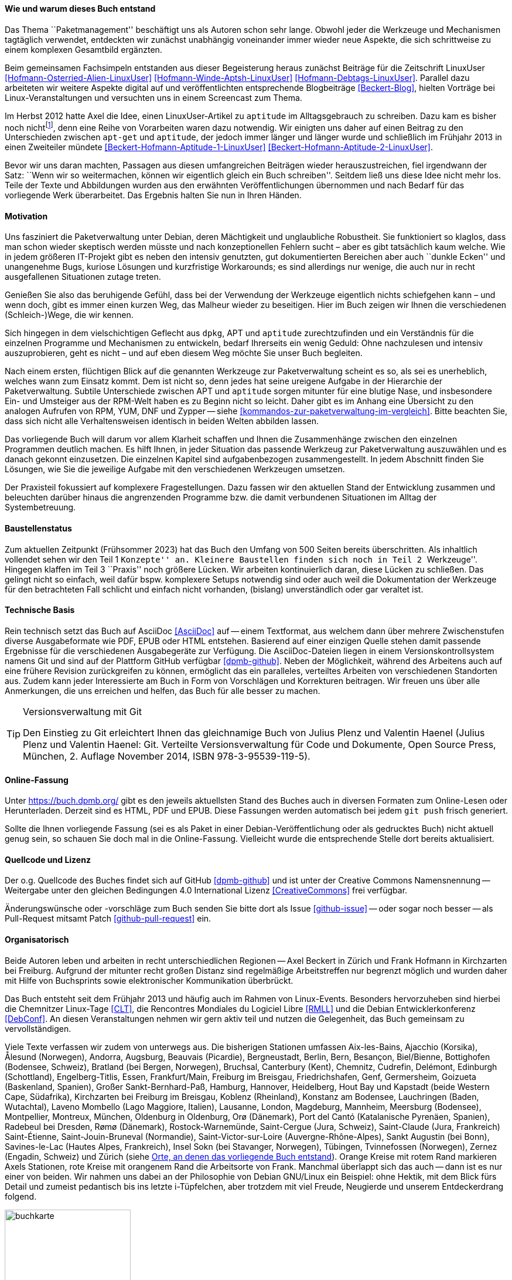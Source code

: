 // Datei: ./kann-denn-paketmanagement-spass-machen/zum-buch/wie-entstand-dieses-buch.adoc

// Baustelle: TODO (Post-OSP)
// Axel: Fertig Moving-Target

[[wie-entstand-dieses-buch]]
==== Wie und warum dieses Buch entstand ====

Das Thema ``Paketmanagement'' beschäftigt uns als Autoren schon sehr
lange. Obwohl jeder die Werkzeuge und Mechanismen tagtäglich verwendet,
entdeckten wir zunächst unabhängig voneinander immer wieder neue
Aspekte, die sich schrittweise zu einem komplexen Gesamtbild ergänzten.

Beim gemeinsamen Fachsimpeln entstanden aus dieser Begeisterung heraus
zunächst Beiträge für die Zeitschrift LinuxUser
<<Hofmann-Osterried-Alien-LinuxUser>> <<Hofmann-Winde-Aptsh-LinuxUser>>
<<Hofmann-Debtags-LinuxUser>>. Parallel dazu arbeiteten wir weitere
Aspekte digital auf und veröffentlichten entsprechende Blogbeiträge
<<Beckert-Blog>>, hielten Vorträge bei Linux-Veranstaltungen und
versuchten uns in einem Screencast zum Thema.

Im Herbst 2012 hatte Axel die Idee, einen LinuxUser-Artikel zu
`aptitude` im Alltagsgebrauch zu schreiben. Dazu kam es bisher noch
nicht{empty}footnote:[Jörg, bitte nicht böse sein!], denn eine Reihe von
Vorarbeiten waren dazu notwendig. Wir einigten uns daher auf einen Beitrag
zu den Unterschieden zwischen `apt-get` und `aptitude`, der jedoch immer
länger und länger wurde und schließlich im Frühjahr 2013 in einen
Zweiteiler mündete <<Beckert-Hofmann-Aptitude-1-LinuxUser>>
<<Beckert-Hofmann-Aptitude-2-LinuxUser>>.

Bevor wir uns daran machten, Passagen aus diesen umfangreichen Beiträgen
wieder herauszustreichen, fiel irgendwann der Satz: ``Wenn wir so
weitermachen, können wir eigentlich gleich ein Buch schreiben''. Seitdem
ließ uns diese Idee nicht mehr los. Teile der Texte und Abbildungen
wurden aus den erwähnten Veröffentlichungen übernommen und nach Bedarf
für das vorliegende Werk überarbeitet. Das Ergebnis halten Sie nun in
Ihren Händen.

==== Motivation ====

Uns fasziniert die Paketverwaltung unter Debian, deren Mächtigkeit und
unglaubliche Robustheit. Sie funktioniert so klaglos, dass man schon
wieder skeptisch werden müsste und nach konzeptionellen Fehlern sucht –
aber es gibt tatsächlich kaum welche. Wie in jedem größeren IT-Projekt gibt
es neben den intensiv genutzten, gut dokumentierten Bereichen aber auch
``dunkle Ecken'' und unangenehme Bugs, kuriose Lösungen und kurzfristige
Workarounds; es sind allerdings nur wenige, die auch nur in recht
ausgefallenen Situationen zutage treten.

Genießen Sie also das beruhigende Gefühl, dass bei der Verwendung der
Werkzeuge eigentlich nichts schiefgehen kann – und wenn doch, gibt es
immer einen kurzen Weg, das Malheur wieder zu beseitigen. Hier im Buch
zeigen wir Ihnen die verschiedenen (Schleich-)Wege, die wir kennen.

Sich hingegen in dem vielschichtigen Geflecht aus `dpkg`, APT und
`aptitude` zurechtzufinden und ein Verständnis für die einzelnen
Programme und Mechanismen zu entwickeln, bedarf Ihrerseits ein wenig
Geduld: Ohne nachzulesen und intensiv auszuprobieren, geht es nicht –
und auf eben diesem Weg möchte Sie unser Buch begleiten.

// Stichworte für den Index
(((Werkzeuge zur Paketverwaltung,Hierarchie)))
(((Werkzeuge zur Paketverwaltung,Vergleich mit DNF)))
(((Werkzeuge zur Paketverwaltung,Vergleich mit RPM)))
(((Werkzeuge zur Paketverwaltung,Vergleich mit YUM)))
Nach einem ersten, flüchtigen Blick auf die genannten Werkzeuge zur
Paketverwaltung scheint es so, als sei es unerheblich, welches wann zum
Einsatz kommt. Dem ist nicht so, denn jedes hat seine ureigene Aufgabe
in der Hierarchie der Paketverwaltung. Subtile Unterschiede zwischen APT
und `aptitude` sorgen mitunter für eine blutige Nase, und insbesondere
Ein- und Umsteiger aus der RPM-Welt haben es zu Beginn nicht so leicht.
Daher gibt es im Anhang eine Übersicht zu den analogen Aufrufen von RPM, 
YUM, DNF und Zypper -- siehe <<kommandos-zur-paketverwaltung-im-vergleich>>. 
Bitte beachten Sie, dass sich nicht alle Verhaltensweisen identisch in
beiden Welten abbilden lassen.

Das vorliegende Buch will darum vor allem Klarheit schaffen und Ihnen die
Zusammenhänge zwischen den einzelnen Programmen deutlich machen. Es hilft 
Ihnen, in jeder Situation das passende Werkzeug zur Paketverwaltung 
auszuwählen und es danach gekonnt einzusetzen. Die einzelnen Kapitel sind 
aufgabenbezogen zusammengestellt. In jedem Abschnitt finden Sie Lösungen,
wie Sie die jeweilige Aufgabe mit den verschiedenen Werkzeugen umsetzen.

Der Praxisteil fokussiert auf komplexere Fragestellungen. Dazu fassen wir 
den aktuellen Stand der Entwicklung zusammen und beleuchten darüber 
hinaus die angrenzenden Programme bzw. die damit verbundenen Situationen
im Alltag der Systembetreuung.

==== Baustellenstatus ====

// Stichworte für den Index
(((Buch, Baustellenstatus)))
Zum aktuellen Zeitpunkt (Frühsommer 2023) hat das Buch den Umfang von
500 Seiten bereits überschritten. Als inhaltlich vollendet sehen wir den
Teil 1 ``Konzepte'' an. Kleinere Baustellen finden sich noch in Teil 2
``Werkzeuge''. Hingegen klaffen im Teil 3 ``Praxis'' noch größere
Lücken. Wir arbeiten kontinuierlich daran, diese Lücken zu schließen.
Das gelingt  nicht so einfach, weil dafür bspw.  komplexere Setups
notwendig sind oder auch weil die Dokumentation der Werkzeuge für den
betrachteten Fall schlicht und einfach nicht vorhanden, (bislang)
unverständlich oder gar veraltet ist.

==== Technische Basis ====

// Stichworte für den Index
(((Buch, Asciidoc)))
(((Buch, Ausgabeformate)))
(((Buch, Mitmachen)))
(((Buch, Repository auf Github)))
(((Buch, Technische Basis)))
Rein technisch setzt das Buch auf AsciiDoc <<AsciiDoc>> auf -- einem
Textformat, aus welchem dann über mehrere Zwischenstufen diverse
Ausgabeformate wie PDF, EPUB oder HTML entstehen. Basierend auf einer
einzigen Quelle stehen damit passende Ergebnisse für die verschiedenen
Ausgabegeräte zur Verfügung. Die AsciiDoc-Dateien liegen in einem
Versionskontrollsystem namens Git und sind auf der Plattform GitHub
verfügbar <<dpmb-github>>. Neben der Möglichkeit, während des Arbeitens
auch auf eine frühere Revision zurückgreifen zu können, ermöglicht das
ein paralleles, verteiltes Arbeiten von verschiedenen Standorten aus.
Zudem kann jeder Interessierte am Buch in Form von Vorschlägen und
Korrekturen beitragen. Wir freuen uns über alle Anmerkungen, die uns
erreichen und helfen, das Buch für alle besser zu machen.

[TIP]
.Versionsverwaltung mit Git
====
Den Einstieg zu Git erleichtert Ihnen das gleichnamige Buch von Julius
Plenz und Valentin Haenel (Julius Plenz und Valentin Haenel: Git.
Verteilte Versionsverwaltung für Code und Dokumente, Open Source Press,
München, 2. Auflage November 2014, ISBN 978-3-95539-119-5).
====

==== Online-Fassung ====

// Stichworte für den Index
(((Buch, Ausgabeformate)))
(((Buch, Online-Fassung)))
(((Buch, Repository auf Github)))
Unter https://buch.dpmb.org/ gibt es den jeweils aktuellsten Stand des
Buches auch in diversen Formaten zum Online-Lesen oder
Herunterladen. Derzeit sind es HTML, PDF und EPUB. Diese Fassungen
werden automatisch bei jedem `git push` frisch generiert.

Sollte die Ihnen vorliegende Fassung (sei es als Paket in einer
Debian-Veröffentlichung oder als gedrucktes Buch) nicht aktuell genug
sein, so schauen Sie doch mal in die Online-Fassung. Vielleicht wurde
die entsprechende Stelle dort bereits aktualisiert.

==== Quellcode und Lizenz ====

// Stichworte für den Index
(((Buch, Creative Commons)))
(((Buch, Lizenz)))
(((Buch, Mitmachen)))
(((Buch, Quellcode)))
(((Buch, Repository auf Github)))
Der o.g. Quellcode des Buches findet sich auf GitHub <<dpmb-github>> und 
ist unter der Creative Commons Namensnennung -- Weitergabe unter den 
gleichen Bedingungen 4.0 International Lizenz <<CreativeCommons>> frei 
verfügbar.

Änderungswünsche oder -vorschläge zum Buch senden Sie bitte dort als
Issue <<github-issue>> -- oder sogar noch besser -- als Pull-Request
mitsamt Patch <<github-pull-request>> ein.

==== Organisatorisch ====

// Stichworte für den Index
(((Buch, Wie das Buch gepflegt wird)))
Beide Autoren leben und arbeiten in recht unterschiedlichen Regionen --
Axel Beckert in Zürich und Frank Hofmann in Kirchzarten bei Freiburg.
Aufgrund der mitunter recht großen Distanz sind regelmäßige
Arbeitstreffen nur begrenzt möglich und wurden daher mit Hilfe von
Buchsprints sowie elektronischer Kommunikation überbrückt.

Das Buch entsteht seit dem Frühjahr 2013 und häufig auch im Rahmen von 
Linux-Events. Besonders hervorzuheben sind hierbei die Chemnitzer 
Linux-Tage <<CLT>>, die Rencontres Mondiales du Logiciel Libre <<RMLL>> 
und die Debian Entwicklerkonferenz <<DebConf>>. An diesen 
Veranstaltungen nehmen wir gern aktiv teil und nutzen die Gelegenheit, 
das Buch gemeinsam zu vervollständigen.

Viele Texte verfassen wir zudem von unterwegs aus. Die bisherigen
Stationen umfassen
Aix-les-Bains,
Ajacchio (Korsika),
Ålesund (Norwegen),
Andorra,
Augsburg,
Beauvais (Picardie),
Bergneustadt,
Berlin,
Bern,
Besançon,
Biel/Bienne,
Bottighofen (Bodensee, Schweiz),
Bratland (bei Bergen, Norwegen),
Bruchsal,
Canterbury (Kent),
Chemnitz,
Cudrefin,
Delémont,
Edinburgh (Schottland),
Engelberg-Titlis,
Essen,
Frankfurt/Main,
Freiburg im Breisgau,
Friedrichshafen,
Genf,
Germersheim,
Goizueta (Baskenland, Spanien),
Großer Sankt-Bernhard-Paß,
Hamburg,
Hannover,
Heidelberg,
Hout Bay und Kapstadt (beide Western Cape, Südafrika),
Kirchzarten bei Freiburg im Breisgau,
Koblenz (Rheinland),
Konstanz am Bodensee,
Lauchringen (Baden, Wutachtal),
Laveno Mombello (Lago Maggiore, Italien),
Lausanne,
London,
Magdeburg,
Mannheim,
Meersburg (Bodensee),
Montpellier,
Montreux,
München,
Oldenburg in Oldenburg,
Orø (Dänemark),
Port del Cantó (Katalanische Pyrenäen, Spanien),
Radebeul bei Dresden,
Rømø (Dänemark),
Rostock-Warnemünde,
Saint-Cergue (Jura, Schweiz),
Saint-Claude (Jura, Frankreich)
Saint-Étienne,
Saint-Jouin-Bruneval (Normandie),
Saint-Victor-sur-Loire (Auvergne-Rhône-Alpes),
Sankt Augustin (bei Bonn),
Savines-le-Lac (Hautes Alpes, Frankreich),
Insel Sokn (bei Stavanger, Norwegen),
Tübingen,
Tvinnefossen (Norwegen),
Zernez (Engadin, Schweiz) und
Zürich
(siehe <<fig.buchkarte>>). Orange Kreise mit rotem Rand markieren Axels 
Stationen, rote Kreise mit orangenem Rand die Arbeitsorte von Frank. 
Manchmal überlappt sich das auch -- dann ist es nur einer von beiden. 
Wir nahmen uns dabei an der Philosophie von Debian GNU/Linux ein Beispiel: 
ohne Hektik, mit dem Blick fürs Detail und zumeist pedantisch bis ins 
letzte i-Tüpfelchen, aber trotzdem mit viel Freude, Neugierde und 
unserem Entdeckerdrang folgend.

.Orte, an denen das vorliegende Buch entstand
image::kann-denn-paketmanagement-spass-machen/zum-buch/buchkarte.png[id="fig.buchkarte",width="50%"]

// Datei (Ende): ./kann-denn-paketmanagement-spass-machen/zum-buch/wie-entstand-dieses-buch.adoc
